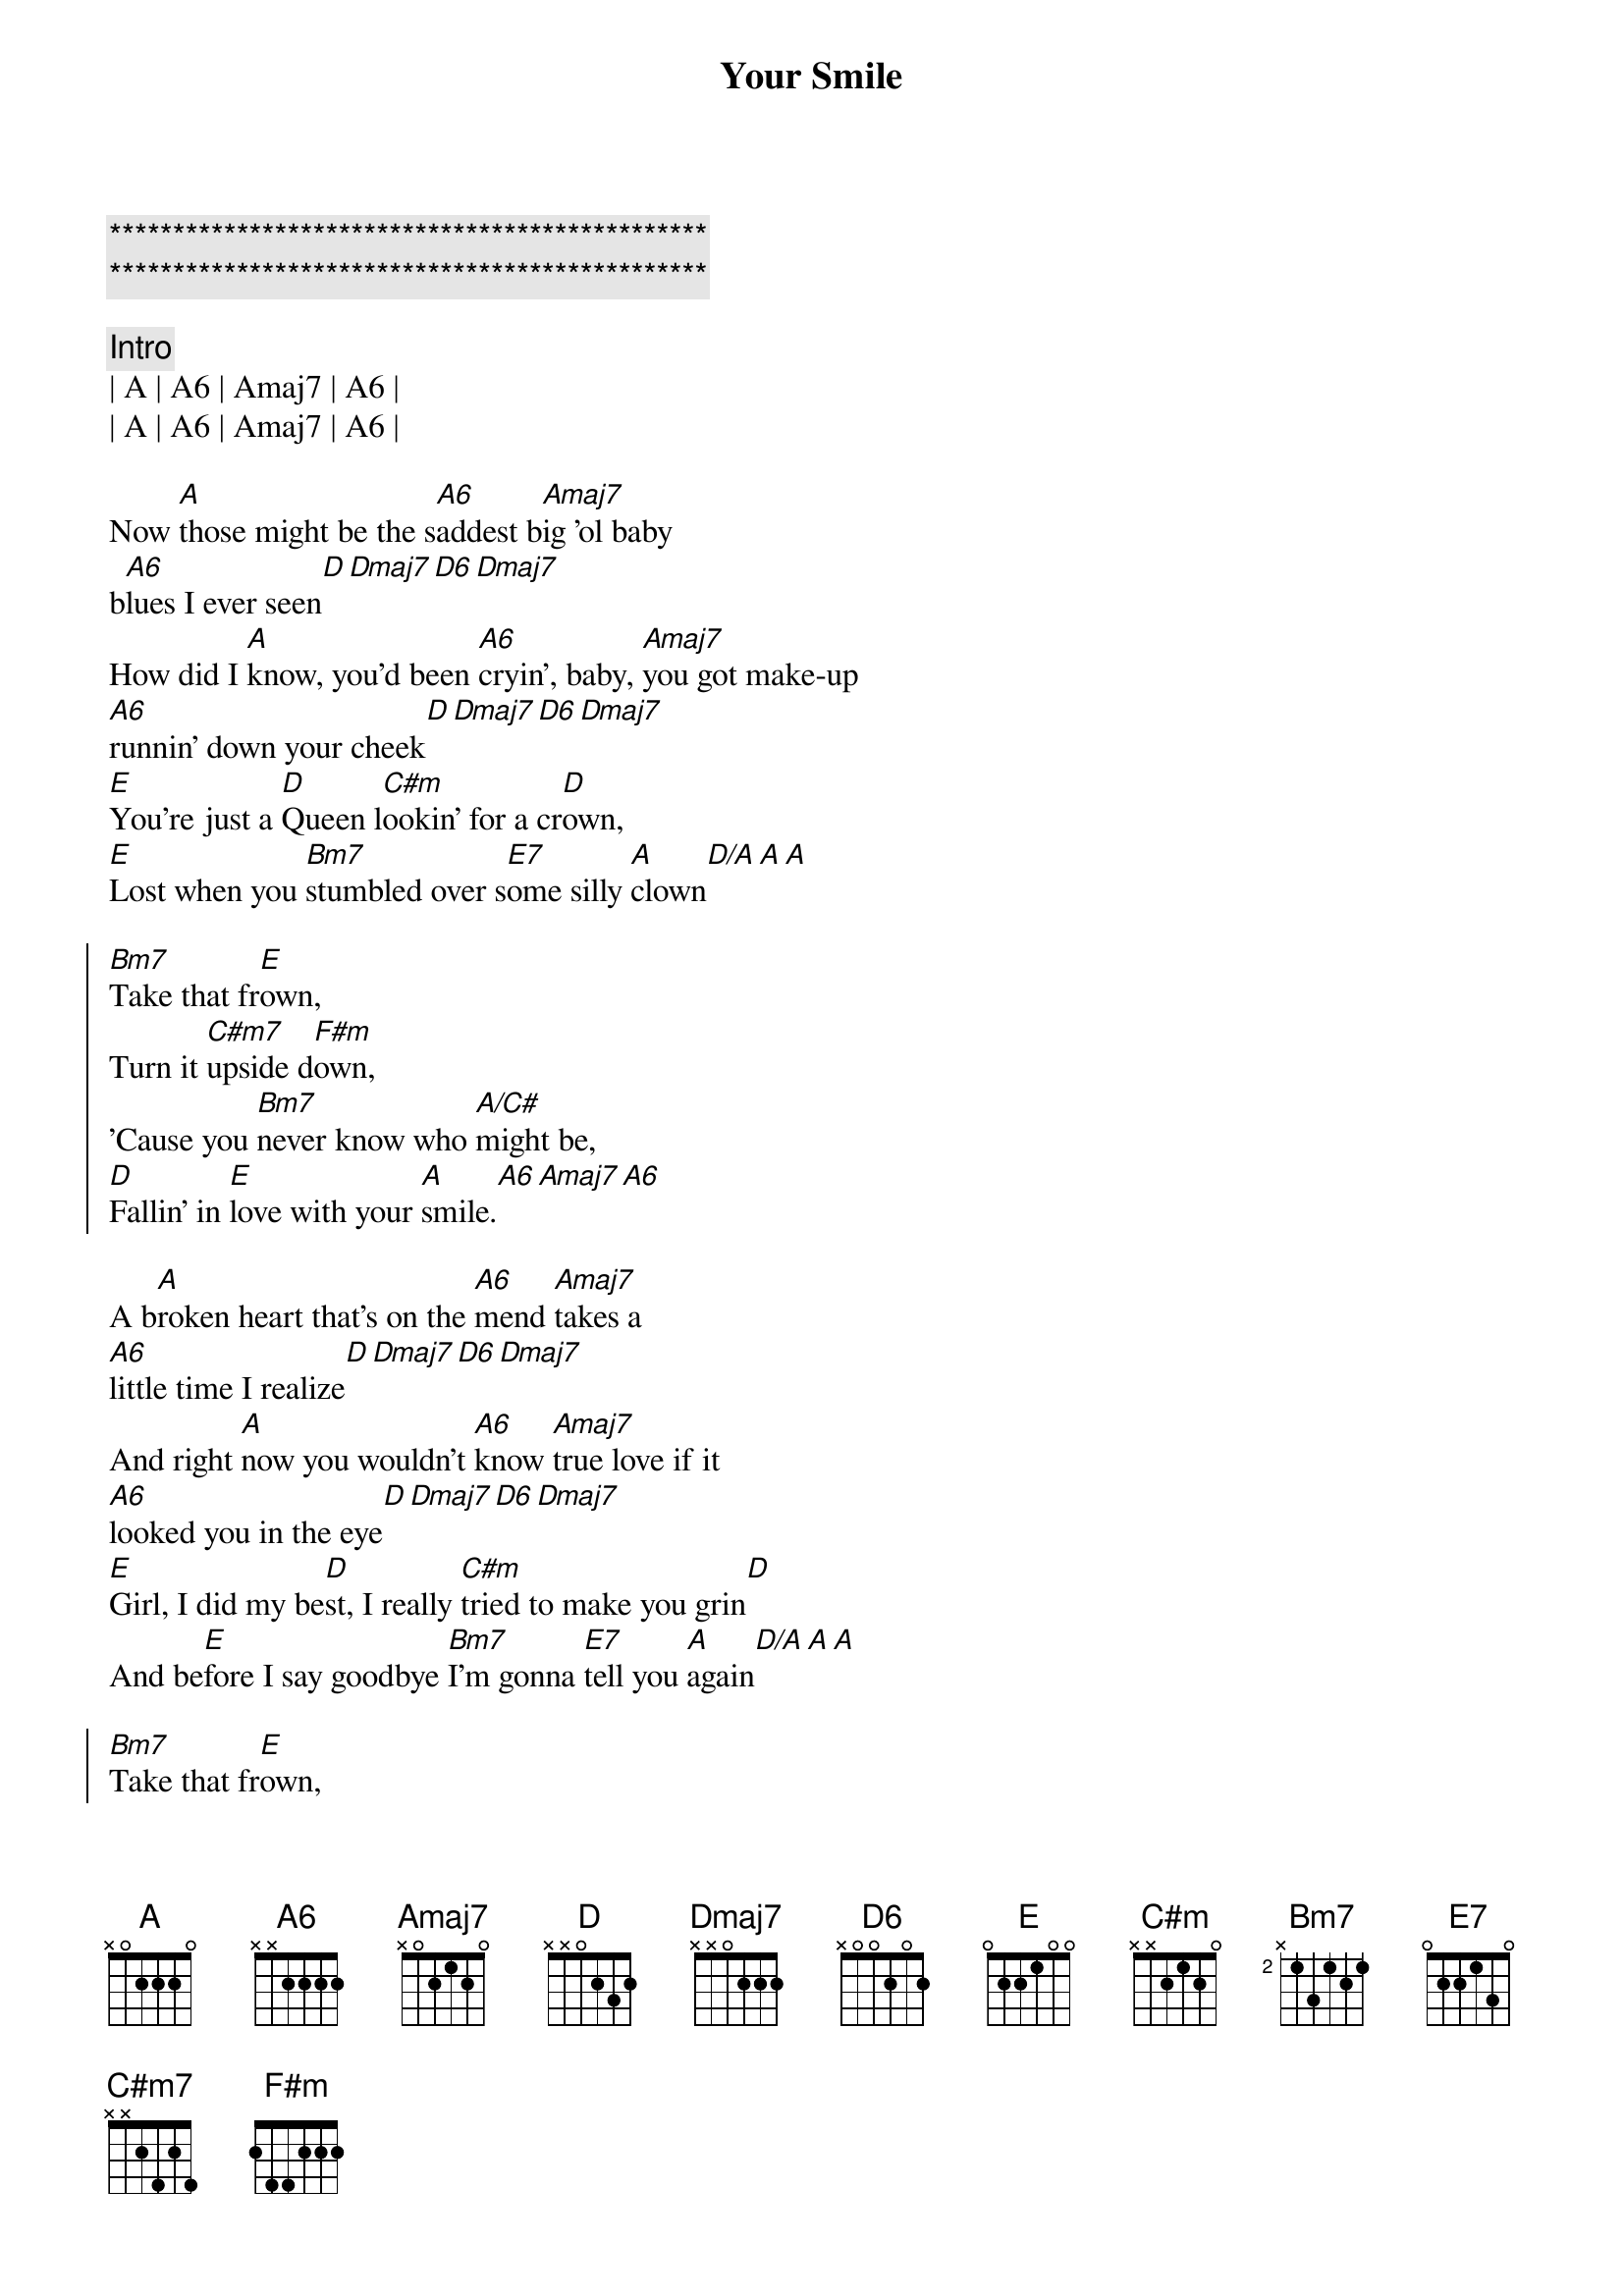 {title: Your Smile}
{artist: Toby Keith}
{key: A}
{tempo: 77}
{time: 4/4}

{c:***********************************************}
{c:***********************************************}

{c: Intro}
| A | A6 | Amaj7 | A6 |
| A | A6 | Amaj7 | A6 |

{sov}
Now [A]those might be the s[A6]addest b[Amaj7]ig 'ol baby 
b[A6]lues I ever seen[D][Dmaj7][D6][Dmaj7]
How did I [A]know, you'd been [A6]cryin', baby, [Amaj7]you got make-up 
[A6]runnin' down your cheek[D][Dmaj7][D6][Dmaj7]
[E]You're just a [D]Queen l[C#m]ookin' for a cr[D]own,
[E]Lost when you [Bm7]stumbled over s[E7]ome silly [A]clown[D/A][A][A]
{eov}

{soc}
[Bm7]Take that fr[E]own,
Turn it [C#m7]upside d[F#m]own,
'Cause you [Bm7]never know who [A/C#]might be,
[D]Fallin' in [E]love with your [A]smile.[A6][Amaj7][A6]
{eoc}

{sov}
A b[A]roken heart that's on the [A6]mend [Amaj7]takes a 
[A6]little time I realize[D][Dmaj7][D6][Dmaj7]
And right [A]now you wouldn't [A6]know [Amaj7]true love if it 
[A6]looked you in the eye[D][Dmaj7][D6][Dmaj7]
[E]Girl, I did my be[D]st, I really [C#m]tried to make you grin[D]
And be[E]fore I say goodbye [Bm7]I'm gonna [E7]tell you [A]again[D/A][A][A] 
{eov}

{soc}
[Bm7]Take that fr[E]own,
Turn it [C#m7]upside d[F#m]own,
'Cause you [Bm7]never know who [A/C#]might be,
[D]Fallin' in [E]love with your [A]smile.[A6][Amaj7][A6]
{eoc}

{c: Solo}
| D | D | D | A | A | A | A |

{soc}
[Bm7]Take that fr[E]own,
Turn it [C#m7]upside d[F#m]own,
'Cause you [Bm7]never know who [A/C#]might be,
[D]Fallin' in [E]love with your [A]smile.[A6][Amaj7][A6]
{eoc}

{c: Outro}
[A]Those might be the s[A6]addest b[Amaj7]ig 'ol baby 
b[A6]lues I ever seen[Aadd2]

